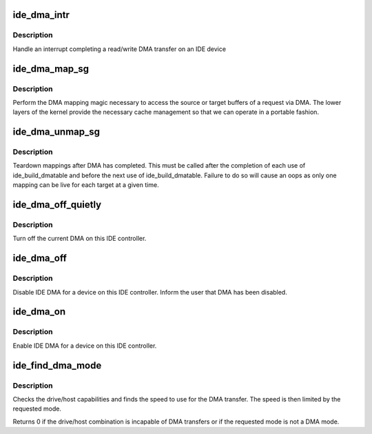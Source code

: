 .. -*- coding: utf-8; mode: rst -*-
.. src-file: drivers/ide/ide-dma.c

.. _`ide_dma_intr`:

ide_dma_intr
============

.. c:function:: ide_startstop_t ide_dma_intr(ide_drive_t *drive)

    IDE DMA interrupt handler

    :param ide_drive_t \*drive:
        the drive the interrupt is for

.. _`ide_dma_intr.description`:

Description
-----------

Handle an interrupt completing a read/write DMA transfer on an
IDE device

.. _`ide_dma_map_sg`:

ide_dma_map_sg
==============

.. c:function:: int ide_dma_map_sg(ide_drive_t *drive, struct ide_cmd *cmd)

    map IDE scatter gather for DMA I/O

    :param ide_drive_t \*drive:
        the drive to map the DMA table for

    :param struct ide_cmd \*cmd:
        command

.. _`ide_dma_map_sg.description`:

Description
-----------

Perform the DMA mapping magic necessary to access the source or
target buffers of a request via DMA.  The lower layers of the
kernel provide the necessary cache management so that we can
operate in a portable fashion.

.. _`ide_dma_unmap_sg`:

ide_dma_unmap_sg
================

.. c:function:: void ide_dma_unmap_sg(ide_drive_t *drive, struct ide_cmd *cmd)

    clean up DMA mapping

    :param ide_drive_t \*drive:
        The drive to unmap

    :param struct ide_cmd \*cmd:
        *undescribed*

.. _`ide_dma_unmap_sg.description`:

Description
-----------

Teardown mappings after DMA has completed. This must be called
after the completion of each use of ide_build_dmatable and before
the next use of ide_build_dmatable. Failure to do so will cause
an oops as only one mapping can be live for each target at a given
time.

.. _`ide_dma_off_quietly`:

ide_dma_off_quietly
===================

.. c:function:: void ide_dma_off_quietly(ide_drive_t *drive)

    Generic DMA kill

    :param ide_drive_t \*drive:
        drive to control

.. _`ide_dma_off_quietly.description`:

Description
-----------

Turn off the current DMA on this IDE controller.

.. _`ide_dma_off`:

ide_dma_off
===========

.. c:function:: void ide_dma_off(ide_drive_t *drive)

    disable DMA on a device

    :param ide_drive_t \*drive:
        drive to disable DMA on

.. _`ide_dma_off.description`:

Description
-----------

Disable IDE DMA for a device on this IDE controller.
Inform the user that DMA has been disabled.

.. _`ide_dma_on`:

ide_dma_on
==========

.. c:function:: void ide_dma_on(ide_drive_t *drive)

    Enable DMA on a device

    :param ide_drive_t \*drive:
        drive to enable DMA on

.. _`ide_dma_on.description`:

Description
-----------

Enable IDE DMA for a device on this IDE controller.

.. _`ide_find_dma_mode`:

ide_find_dma_mode
=================

.. c:function:: u8 ide_find_dma_mode(ide_drive_t *drive, u8 req_mode)

    compute DMA speed

    :param ide_drive_t \*drive:
        IDE device

    :param u8 req_mode:
        requested mode

.. _`ide_find_dma_mode.description`:

Description
-----------

Checks the drive/host capabilities and finds the speed to use for
the DMA transfer.  The speed is then limited by the requested mode.

Returns 0 if the drive/host combination is incapable of DMA transfers
or if the requested mode is not a DMA mode.

.. This file was automatic generated / don't edit.

